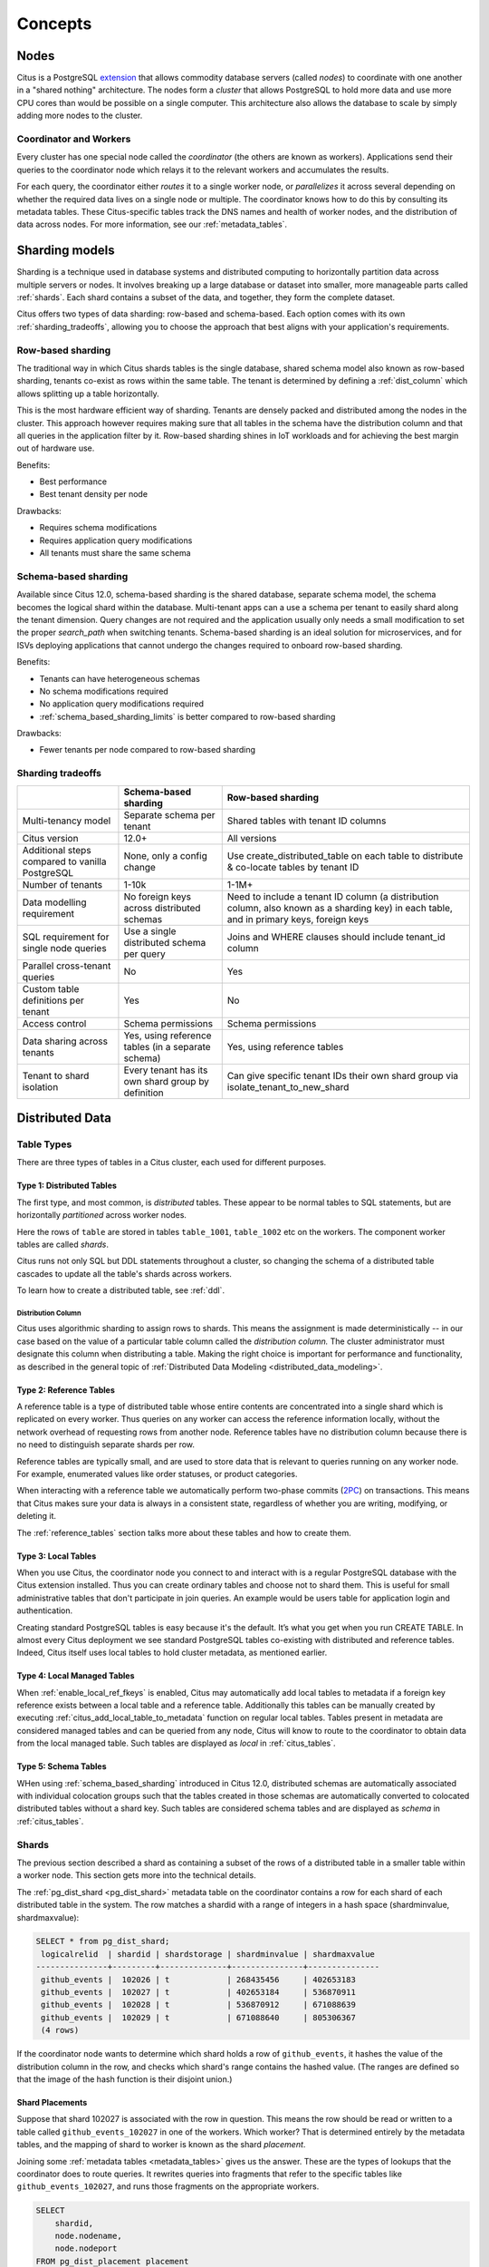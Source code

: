 .. _citus_concepts:

Concepts
########

.. _distributed_arch:

Nodes
=====

Citus is a PostgreSQL `extension <https://www.postgresql.org/docs/current/static/external-extensions.html>`_ that allows commodity database servers (called *nodes*) to coordinate with one another in a "shared nothing" architecture. The nodes form a *cluster* that allows PostgreSQL to hold more data and use more CPU cores than would be possible on a single computer. This architecture also allows the database to scale by simply adding more nodes to the cluster.

Coordinator and Workers
-----------------------

Every cluster has one special node called the *coordinator* (the others are known as workers). Applications send their queries to the coordinator node which relays it to the relevant workers and accumulates the results.

For each query, the coordinator either *routes* it to a single worker node, or *parallelizes* it across several depending on whether the required data lives on a single node or multiple.  The coordinator knows how to do this by consulting its metadata tables. These Citus-specific tables track the DNS names and health of worker nodes, and the distribution of data across nodes. For more information, see our :ref:`metadata_tables`.

.. _sharding_models:

Sharding models
===============

Sharding is a technique used in database systems and distributed computing to horizontally partition data across multiple servers or nodes. It involves breaking up a large database or dataset into smaller, more manageable parts called :ref:`shards`. Each shard contains a subset of the data, and together, they form the complete dataset.

Citus offers two types of data sharding: row-based and schema-based. Each option comes with its own :ref:`sharding_tradeoffs`, allowing you to choose the approach that best aligns with your application's requirements.

.. _row_based_sharding:

Row-based sharding
------------------

The traditional way in which Citus shards tables is the single database, shared schema model also known as row-based sharding, tenants co-exist as rows within the same table. The tenant is determined by defining a :ref:`dist_column` which allows splitting up a table horizontally.

This is the most hardware efficient way of sharding. Tenants are densely packed and distributed among the nodes in the cluster. This approach however requires making sure that all tables in the schema have the distribution column and that all queries in the application filter by it. Row-based sharding shines in IoT workloads and for achieving the best margin out of hardware use.

Benefits:

* Best performance
* Best tenant density per node

Drawbacks:

* Requires schema modifications
* Requires application query modifications
* All tenants must share the same schema

.. _schema_based_sharding:

Schema-based sharding
---------------------

Available since Citus 12.0, schema-based sharding is the shared database, separate schema model, the schema becomes the logical shard within the database. Multi-tenant apps can a use a schema per tenant to easily shard along the tenant dimension. Query changes are not required and the application usually only needs a small modification to set the proper `search_path` when switching tenants. Schema-based sharding is an ideal solution for microservices, and for ISVs deploying applications that cannot undergo the changes required to onboard row-based sharding.

Benefits:

* Tenants can have heterogeneous schemas
* No schema modifications required
* No application query modifications required
* :ref:`schema_based_sharding_limits` is better compared to row-based sharding

Drawbacks:

* Fewer tenants per node compared to row-based sharding

.. _sharding_tradeoffs:

Sharding tradeoffs
------------------

+-------------------------------------------------+----------------------------------------------------+-------------------------------------------------------------------------------------------------------------------------------------------+
|                                                 | Schema-based sharding                              | Row-based sharding                                                                                                                        |
+=================================================+====================================================+===========================================================================================================================================+
| Multi-tenancy model                             | Separate schema per tenant                         | Shared tables with tenant ID columns                                                                                                      |
+-------------------------------------------------+----------------------------------------------------+-------------------------------------------------------------------------------------------------------------------------------------------+
| Citus version                                   | 12.0+                                              | All versions                                                                                                                              |
+-------------------------------------------------+----------------------------------------------------+-------------------------------------------------------------------------------------------------------------------------------------------+
| Additional steps compared to vanilla PostgreSQL | None, only a config change                         | Use create_distributed_table on each table to distribute & co-locate tables by tenant ID                                                  |
+-------------------------------------------------+----------------------------------------------------+-------------------------------------------------------------------------------------------------------------------------------------------+
| Number of tenants                               | 1-10k                                              | 1-1M+                                                                                                                                     |
+-------------------------------------------------+----------------------------------------------------+-------------------------------------------------------------------------------------------------------------------------------------------+
| Data modelling requirement                      | No foreign keys across distributed schemas         | Need to include a tenant ID column (a distribution column, also known as a sharding key) in each table, and in primary keys, foreign keys |
+-------------------------------------------------+----------------------------------------------------+-------------------------------------------------------------------------------------------------------------------------------------------+
| SQL requirement for single node queries         | Use a single distributed schema per query          | Joins and WHERE clauses should include tenant_id column                                                                                   |
+-------------------------------------------------+----------------------------------------------------+-------------------------------------------------------------------------------------------------------------------------------------------+
| Parallel cross-tenant queries                   | No                                                 | Yes                                                                                                                                       |
+-------------------------------------------------+----------------------------------------------------+-------------------------------------------------------------------------------------------------------------------------------------------+
| Custom table definitions per tenant             | Yes                                                | No                                                                                                                                        |
+-------------------------------------------------+----------------------------------------------------+-------------------------------------------------------------------------------------------------------------------------------------------+
| Access control                                  | Schema permissions                                 | Schema permissions                                                                                                                        |
+-------------------------------------------------+----------------------------------------------------+-------------------------------------------------------------------------------------------------------------------------------------------+
| Data sharing across tenants                     | Yes, using reference tables (in a separate schema) | Yes, using reference tables                                                                                                               |
+-------------------------------------------------+----------------------------------------------------+-------------------------------------------------------------------------------------------------------------------------------------------+
| Tenant to shard isolation                       | Every tenant has its own shard group by definition | Can give specific tenant IDs their own shard group via isolate_tenant_to_new_shard                                                        |
+-------------------------------------------------+----------------------------------------------------+-------------------------------------------------------------------------------------------------------------------------------------------+


Distributed Data
================

.. _table_types:

Table Types
-----------

There are three types of tables in a Citus cluster, each used for different purposes.

Type 1: Distributed Tables
~~~~~~~~~~~~~~~~~~~~~~~~~~

The first type, and most common, is *distributed* tables. These appear to be normal tables to SQL statements, but are horizontally *partitioned* across worker nodes.

.. image:: ../images/diagram-parallel-select.png
    :alt: select statement parallelized across shards

Here the rows of ``table`` are stored in tables ``table_1001``, ``table_1002`` etc on the workers. The component worker tables are called *shards*.

Citus runs not only SQL but DDL statements throughout a cluster, so changing the schema of a distributed table cascades to update all the table's shards across workers. 

To learn how to create a distributed table, see :ref:`ddl`.

.. _dist_column:

Distribution Column
!!!!!!!!!!!!!!!!!!!

Citus uses algorithmic sharding to assign rows to shards. This means the assignment is made deterministically -- in our case based on the value of a particular table column called the *distribution column.* The cluster administrator must designate this column when distributing a table. Making the right choice is important for performance and functionality, as described in the general topic of :ref:`Distributed Data Modeling <distributed_data_modeling>`.

Type 2: Reference Tables
~~~~~~~~~~~~~~~~~~~~~~~~

A reference table is a type of distributed table whose entire contents are concentrated into a single shard which is replicated on every worker. Thus queries on any worker can access the reference information locally, without the network overhead of requesting rows from another node. Reference tables have no distribution column because there is no need to distinguish separate shards per row.

Reference tables are typically small, and are used to store data that is relevant to queries running on any worker node. For example, enumerated values like order statuses, or product categories.

When interacting with a reference table we automatically perform two-phase commits (`2PC <https://en.wikipedia.org/wiki/Two-phase_commit_protocol>`_) on transactions. This means that Citus makes sure your data is always in a consistent state, regardless of whether you are writing, modifying, or deleting it.

The :ref:`reference_tables` section talks more about these tables and how to create them.

Type 3: Local Tables
~~~~~~~~~~~~~~~~~~~~

When you use Citus, the coordinator node you connect to and interact with is a regular PostgreSQL database with the Citus extension installed. Thus you can create ordinary tables and choose not to shard them. This is useful for small administrative tables that don't participate in join queries. An example would be users table for application login and authentication.

Creating standard PostgreSQL tables is easy because it's the default. It’s what you get when you run CREATE TABLE. In almost every Citus deployment we see standard PostgreSQL tables co-existing with distributed and reference tables. Indeed, Citus itself uses local tables to hold cluster metadata, as mentioned earlier.

Type 4: Local Managed Tables
~~~~~~~~~~~~~~~~~~~~~~~~~~~~

When :ref:`enable_local_ref_fkeys` is enabled, Citus may automatically add local tables to metadata if a foreign key reference exists between a local table and a reference table. Additionally this tables can be manually created by executing :ref:`citus_add_local_table_to_metadata` function on regular local tables. Tables present in metadata are considered managed tables and can be queried from any node, Citus will know to route to the coordinator to obtain data from the local managed table. Such tables are displayed as `local` in :ref:`citus_tables`.

Type 5: Schema Tables
~~~~~~~~~~~~~~~~~~~~~

WHen using :ref:`schema_based_sharding` introduced in Citus 12.0, distributed schemas are automatically associated with individual colocation groups such that the tables created in those schemas are automatically converted to colocated distributed tables without a shard key. Such tables are considered schema tables and are displayed as `schema` in :ref:`citus_tables`.

.. _shards:

Shards
------

The previous section described a shard as containing a subset of the rows of a distributed table in a smaller table within a worker node. This section gets more into the technical details.

The :ref:`pg_dist_shard <pg_dist_shard>` metadata table on the coordinator contains a row for each shard of each distributed table in the system. The row matches a shardid with a range of integers in a hash space (shardminvalue, shardmaxvalue):

.. code-block:: sql

    SELECT * from pg_dist_shard;
     logicalrelid  | shardid | shardstorage | shardminvalue | shardmaxvalue 
    ---------------+---------+--------------+---------------+---------------
     github_events |  102026 | t            | 268435456     | 402653183
     github_events |  102027 | t            | 402653184     | 536870911
     github_events |  102028 | t            | 536870912     | 671088639
     github_events |  102029 | t            | 671088640     | 805306367
     (4 rows)

If the coordinator node wants to determine which shard holds a row of ``github_events``, it hashes the value of the distribution column in the row, and checks which shard's range contains the hashed value. (The ranges are defined so that the image of the hash function is their disjoint union.)

Shard Placements
~~~~~~~~~~~~~~~~

Suppose that shard 102027 is associated with the row in question. This means the row should be read or written to a table called ``github_events_102027`` in one of the workers. Which worker? That is determined entirely by the metadata tables, and the mapping of shard to worker is known as the shard *placement*.

Joining some :ref:`metadata tables <metadata_tables>` gives us the answer. These are the types of lookups that the coordinator does to route queries. It rewrites queries into fragments that refer to the specific tables like ``github_events_102027``, and runs those fragments on the appropriate workers.

.. code-block:: sql

  SELECT
      shardid,
      node.nodename,
      node.nodeport
  FROM pg_dist_placement placement
  JOIN pg_dist_node node
    ON placement.groupid = node.groupid
   AND node.noderole = 'primary'::noderole
  WHERE shardid = 102027;

::

  ┌─────────┬───────────┬──────────┐
  │ shardid │ nodename  │ nodeport │
  ├─────────┼───────────┼──────────┤
  │  102027 │ localhost │     5433 │
  └─────────┴───────────┴──────────┘

In our example of ``github_events`` there were four shards. The number of shards is configurable per table at the time of its distribution across the cluster. The best choice of shard count depends on your use case, see :ref:`prod_shard_count`.

Finally note that Citus allows shards to be replicated for protection against data loss using PostgreSQL streaming replication. Streaming replication to back up the entire database of each node to a follower database. This is transparent and does not require the involvement of Citus metadata tables.

Co-Location
-----------

Since shards can be placed on nodes as desired, it makes sense to place shards containing related rows of related tables together on the same nodes. That way join queries between them can avoid sending as much information over the network, and can be performed inside a single Citus node.

One example is a database with stores, products, and purchases. If all three tables contain -- and are distributed by -- a store_id column, then all queries restricted to a single store can run efficiently on a single worker node. This is true even when the queries involve any combination of these tables.

For a full explanation and examples of this concept, see :ref:`colocation`.

Parallelism
-----------

Spreading queries across multiple machines allows more queries to run at once, and allows processing speed to scale by adding new machines to the cluster. Additionally splitting a single query into fragments as described in the previous section boosts the processing power devoted to it. The latter situation achieves the greatest *parallelism,* meaning utilization of CPU cores.

Queries reading or affecting shards spread evenly across many nodes are able to run at "real-time" speed. Note that the results of the query still need to pass back through the coordinator node, so the speedup is most apparent when the final results are compact, such as aggregate functions like counting and descriptive statistics.

:ref:`citus_query_processing` explains more about how queries are broken into fragments and how their execution is managed.

.. _query_execution:

Query Execution
===============

When executing multi-shard queries, Citus must balance the gains from
parallelism with the overhead from database connections (network latency and
worker node resource usage). To configure Citus' query execution for best
results with your database workload, it helps to understand how Citus manages
and conserves database connections between the coordinator node and worker
nodes.

Citus transforms each incoming multi-shard query session into per-shard queries
called tasks. It queues the tasks, and runs them once it's able to obtain
connections to the relevant worker nodes. For queries on distributed tables
``foo`` and ``bar``, here's a diagram of the connection management:

.. image:: ../images/executor-overview.png
    :alt: tasks connecting to worker pools

The coordinator node has a connection pool for each session. Each query (such
as ``SELECT * FROM foo`` in the diagram) is limited to opening at most
:ref:`max_adaptive_executor_pool_size` simultaneous connections for its tasks
per worker.  That setting is configurable at the session level, for priority
management.

It can be faster to execute short tasks sequentially over the same connection
rather than establishing new connections for them in parallel. Long running
tasks, on the other hand, benefit from more immediate parallelism.

To balance the needs of short and long tasks, Citus uses
:ref:`executor_slow_start_interval`. That setting specifies a delay between
connection attempts for the tasks in a multi-shard query. When a query first
queues tasks, the tasks can acquire just one connection. At the end of each
interval where there are pending connections, Citus increases the number of
simultaneous connections it will open.  The slow start behavior can be disabled
entirely by setting the GUC to 0.

When a task finishes using a connection, the session pool will hold the
connection open for later. Caching the connection avoids the overhead of
connection reestablishment between coordinator and worker. However, each pool
will hold no more than :ref:`max_cached_conns_per_worker` idle connections open
at once, to limit idle connection resource usage in the worker.

Finally, the setting :ref:`max_shared_pool_size` acts as a fail-safe. It
limits the total connections per worker between all tasks.

For recommendations about tuning these parameters to match your workload, see
:ref:`connection_management`.
